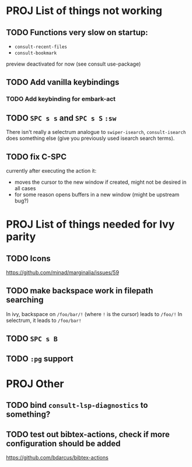 * PROJ List of things not working
** TODO Functions very slow on startup:
- =consult-recent-files=
- =consult-bookmark=
preview deactivated for now (see consult use-package)
** TODO Add vanilla keybindings
*** TODO Add keybinding for embark-act
** TODO =SPC s s= and =SPC s S= ~:sw~
There isn't really a selectrum analogue to ~swiper-isearch~, ~consult-isearch~
does something else (give you previously used isearch search terms).
** TODO fix C-SPC
currently after executing the action it:
- moves the cursor to the new window if created, might not be desired in all cases
- for some reason opens buffers in a new window (might be upstream bug?)
* PROJ List of things needed for Ivy parity
** TODO Icons
https://github.com/minad/marginalia/issues/59
** TODO make backspace work in filepath searching
In ivy, backspace on =/foo/bar/!= (where =!= is the cursor) leads to =/foo/!=
In selectrum, it leads to =/foo/bar!=
** TODO =SPC s B=
** TODO ~:pg~ support
* PROJ Other
** TODO bind =consult-lsp-diagnostics= to something?
** TODO test out bibtex-actions, check if more configuration should be added
https://github.com/bdarcus/bibtex-actions
